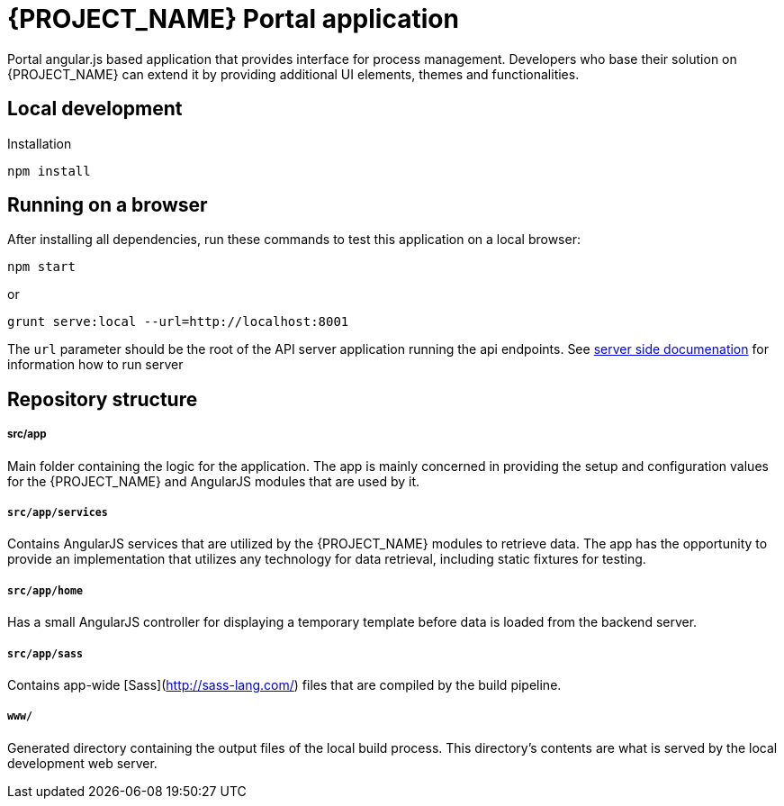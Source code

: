 [id='{context}-ref-portal']
= {PROJECT_NAME} Portal application

Portal angular.js based application that provides interface for process management. Developers who base their solution on {PROJECT_NAME} can extend it by providing additional UI elements, themes and functionalities.

== Local development

Installation

    npm install

== Running on a browser

After installing all dependencies, run these commands to test this application on a local browser:

`npm start`

or

`grunt serve:local --url=http://localhost:8001`

The `url` parameter should be the root of the API server application running the api endpoints. See xref::{context}-ref-server[server side documenation] for information how to run server

== Repository structure

===== src/app
Main folder containing the logic for the application. The app is mainly concerned in providing the setup and configuration values for the {PROJECT_NAME} and AngularJS modules that are used by it.

===== `src/app/services`
Contains AngularJS services that are utilized by the {PROJECT_NAME} modules to retrieve data. The app has the opportunity to provide an implementation that utilizes any technology for data retrieval, including static fixtures for testing.

===== `src/app/home`
Has a small AngularJS controller for displaying a temporary template before data is loaded from the backend server.

===== `src/app/sass`
Contains app-wide [Sass](http://sass-lang.com/) files that are compiled by the build pipeline.

===== `www/`
Generated directory containing the output files of the local build process.
This directory's contents are what is served by the local development web server.
